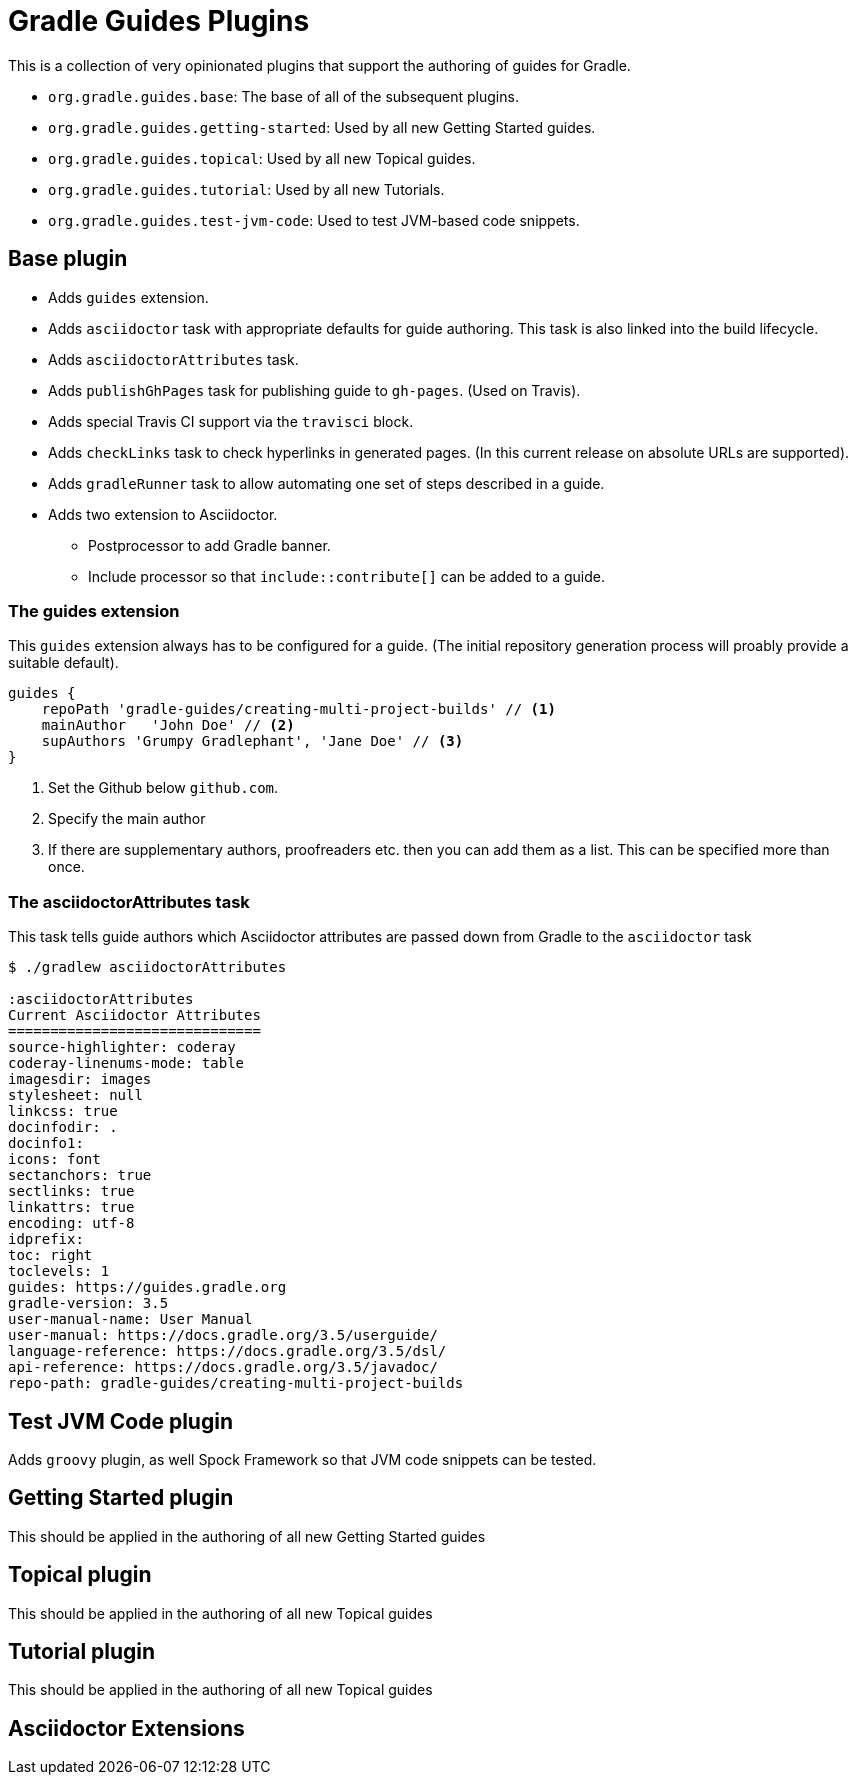 = Gradle Guides Plugins

This is a collection of very opinionated plugins that support the authoring of guides for Gradle.

* `org.gradle.guides.base`: The base of all of the subsequent plugins.
* `org.gradle.guides.getting-started`: Used by all new Getting Started guides.
* `org.gradle.guides.topical`: Used by all new Topical guides.
* `org.gradle.guides.tutorial`: Used by all new Tutorials.
* `org.gradle.guides.test-jvm-code`: Used to test JVM-based code snippets.

== Base plugin

* Adds `guides` extension.
* Adds `asciidoctor` task with appropriate defaults for guide authoring. This task is also linked into the build lifecycle.
* Adds `asciidoctorAttributes` task.
* Adds `publishGhPages` task for publishing guide to `gh-pages`. (Used on Travis).
* Adds special Travis CI support via the `travisci` block.
* Adds `checkLinks` task to check hyperlinks in generated pages. (In this current release on absolute URLs are supported).
* Adds `gradleRunner` task to allow automating one set of steps described in a guide.
* Adds two extension to Asciidoctor.
** Postprocessor to add Gradle banner.
** Include processor so that `include::contribute[]` can be added to a guide.

=== The guides extension

This `guides` extension always has to be configured for a guide. (The initial repository generation process will proably provide a suitable default).

[source,groovy]
----
guides {
    repoPath 'gradle-guides/creating-multi-project-builds' // <1>
    mainAuthor   'John Doe' // <2>
    supAuthors 'Grumpy Gradlephant', 'Jane Doe' // <3>
}
----
<1> Set the Github below `github.com`.
<2> Specify the main author
<3> If there are supplementary authors, proofreaders etc. then you can add them as a list. This can be specified more than once.

=== The asciidoctorAttributes task

This task tells guide authors which Asciidoctor attributes are passed down from Gradle to the `asciidoctor` task

[listing]
----
$ ./gradlew asciidoctorAttributes

:asciidoctorAttributes
Current Asciidoctor Attributes
==============================
source-highlighter: coderay
coderay-linenums-mode: table
imagesdir: images
stylesheet: null
linkcss: true
docinfodir: .
docinfo1:
icons: font
sectanchors: true
sectlinks: true
linkattrs: true
encoding: utf-8
idprefix:
toc: right
toclevels: 1
guides: https://guides.gradle.org
gradle-version: 3.5
user-manual-name: User Manual
user-manual: https://docs.gradle.org/3.5/userguide/
language-reference: https://docs.gradle.org/3.5/dsl/
api-reference: https://docs.gradle.org/3.5/javadoc/
repo-path: gradle-guides/creating-multi-project-builds
----

== Test JVM Code plugin

Adds `groovy` plugin, as well Spock Framework so that JVM code snippets can be tested.

== Getting Started plugin

This should be applied in the authoring of all new Getting Started guides

== Topical plugin

This should be applied in the authoring of all new Topical guides

== Tutorial plugin

This should be applied in the authoring of all new Topical guides

== Asciidoctor Extensions

